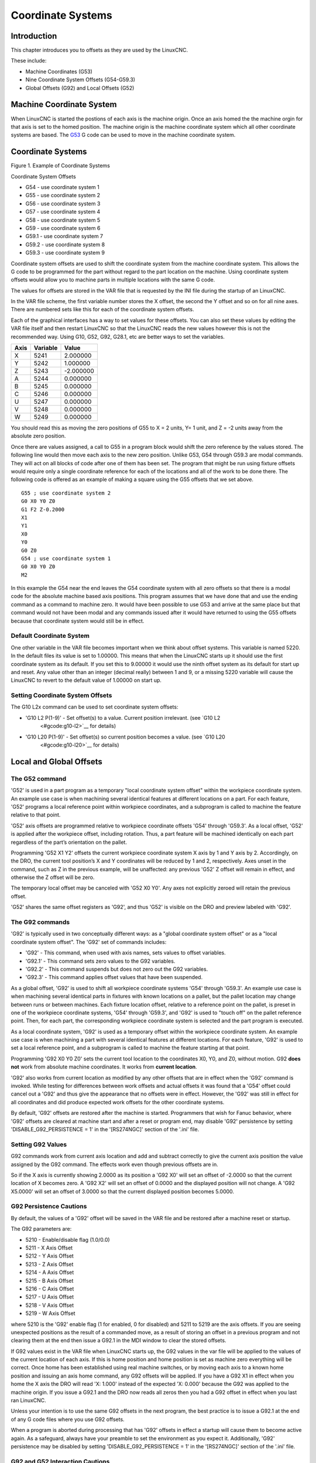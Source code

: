 Coordinate Systems
==================

Introduction
------------

This chapter introduces you to offsets as they are used by the LinuxCNC.

These include:

* Machine Coordinates (G53)
* Nine Coordinate System Offsets (G54-G59.3)
* Global Offsets (G92) and Local Offsets (G52)

Machine Coordinate System
-------------------------

When LinuxCNC is started the postions of each axis is the machine origin. Once an axis homed the the
machine orgin for that axis is set to the homed position. The machine origin is the machine
coordinate system which all other coordinate systems are based. The `G53 <#gcode:g53>`__ G code can
be used to move in the machine coordinate system.

.. _coordinate-systems-1:

Coordinate Systems
------------------

|Example of Coordinate Systems|

Figure 1. Example of Coordinate Systems

Coordinate System Offsets

* G54 - use coordinate system 1
* G55 - use coordinate system 2
* G56 - use coordinate system 3
* G57 - use coordinate system 4
* G58 - use coordinate system 5
* G59 - use coordinate system 6
* G59.1 - use coordinate system 7
* G59.2 - use coordinate system 8
* G59.3 - use coordinate system 9

Coordinate system offsets are used to shift the coordinate system from the machine coordinate
system. This allows the G code to be programmed for the part without regard to the part location on
the machine. Using coordinate system offsets would allow you to machine parts in multiple locations
with the same G code.

The values for offsets are stored in the VAR file that is requested by the INI file during the
startup of an LinuxCNC.

In the VAR file scheme, the first variable number stores the X offset, the second the Y offset and
so on for all nine axes. There are numbered sets like this for each of the coordinate system
offsets.

Each of the graphical interfaces has a way to set values for these offsets. You can also set these
values by editing the VAR file itself and then restart LinuxCNC so that the LinuxCNC reads the new
values however this is not the recommended way. Using G10, G52, G92, G28.1, etc are better ways to
set the variables.

==== ======== =========
Axis Variable Value
==== ======== =========
X    5241     2.000000
Y    5242     1.000000
Z    5243     -2.000000
A    5244     0.000000
B    5245     0.000000
C    5246     0.000000
U    5247     0.000000
V    5248     0.000000
W    5249     0.000000
==== ======== =========

You should read this as moving the zero positions of G55 to X = 2 units, Y= 1 unit, and Z = -2 units
away from the absolute zero position.

Once there are values assigned, a call to G55 in a program block would shift the zero reference by
the values stored. The following line would then move each axis to the new zero position. Unlike
G53, G54 through G59.3 are modal commands. They will act on all blocks of code after one of them has
been set. The program that might be run using fixture offsets would require only a single coordinate
reference for each of the locations and all of the work to be done there. The following code is
offered as an example of making a square using the G55 offsets that we set above.

::

   G55 ; use coordinate system 2
   G0 X0 Y0 Z0
   G1 F2 Z-0.2000
   X1
   Y1
   X0
   Y0
   G0 Z0
   G54 ; use coordinate system 1
   G0 X0 Y0 Z0
   M2

In this example the G54 near the end leaves the G54 coordinate system with all zero offsets so that
there is a modal code for the absolute machine based axis positions. This program assumes that we
have done that and use the ending command as a command to machine zero. It would have been possible
to use G53 and arrive at the same place but that command would not have been modal and any commands
issued after it would have returned to using the G55 offsets because that coordinate system would
still be in effect.

Default Coordinate System
~~~~~~~~~~~~~~~~~~~~~~~~~

One other variable in the VAR file becomes important when we think about offset systems. This
variable is named 5220. In the default files its value is set to 1.00000. This means that when the
LinuxCNC starts up it should use the first coordinate system as its default. If you set this to
9.00000 it would use the ninth offset system as its default for start up and reset. Any value other
than an integer (decimal really) between 1 and 9, or a missing 5220 variable will cause the LinuxCNC
to revert to the default value of 1.00000 on start up.

Setting Coordinate System Offsets
~~~~~~~~~~~~~~~~~~~~~~~~~~~~~~~~~

The G10 L2x command can be used to set coordinate system offsets:

* 'G10 L2 P(1-9)' - Set offset(s) to a value. Current position irrelevant. (see `G10 L2
   <#gcode:g10-l2>`__ for details)
* 'G10 L20 P(1-9)' - Set offset(s) so current position becomes a value.  (see `G10 L20
   <#gcode:g10-l20>`__ for details)

Local and Global Offsets
------------------------

The G52 command
~~~~~~~~~~~~~~~

'G52' is used in a part program as a temporary "local coordinate system offset" within the workpiece
coordinate system. An example use case is when machining several identical features at different
locations on a part. For each feature, 'G52' programs a local reference point within workpiece
coordinates, and a subprogram is called to machine the feature relative to that point.

'G52' axis offsets are programmed relative to workpiece coordinate offsets 'G54' through 'G59.3'. As
a local offset, 'G52' is applied after the workpiece offset, including rotation. Thus, a part
feature will be machined identically on each part regardless of the part’s orientation on the
pallet.

Programming 'G52 X1 Y2' offsets the current workpiece coordinate system X axis by 1 and Y axis
by 2. Accordingly, on the DRO, the current tool position’s X and Y coordinates will be reduced by 1
and 2, respectively.  Axes unset in the command, such as Z in the previous example, will be
unaffected: any previous 'G52' Z offset will remain in effect, and otherwise the Z offset will be
zero.

The temporary local offset may be canceled with 'G52 X0 Y0'. Any axes not explicitly zeroed will
retain the previous offset.

'G52' shares the same offset registers as 'G92', and thus 'G52' is visible on the DRO and preview
labeled with 'G92'.

The G92 commands
~~~~~~~~~~~~~~~~

'G92' is typically used in two conceptually different ways: as a "global coordinate system offset"
or as a "local coordinate system offset". The 'G92' set of commands includes:

* 'G92' - This command, when used with axis names, sets values to offset variables.
* 'G92.1' - This command sets zero values to the G92 variables.
* 'G92.2' - This command suspends but does not zero out the G92 variables.
* 'G92.3' - This command applies offset values that have been suspended.

As a global offset, 'G92' is used to shift all workpiece coordinate systems 'G54' through
'G59.3'. An example use case is when machining several identical parts in fixtures with known
locations on a pallet, but the pallet location may change between runs or between machines.  Each
fixture location offset, relative to a reference point on the pallet, is preset in one of the
workpiece coordinate systems, 'G54' through 'G59.3', and 'G92' is used to "touch off" on the pallet
reference point. Then, for each part, the corresponding workpiece coordinate system is selected and
the part program is executed.

As a local coordinate system, 'G92' is used as a temporary offset within the workpiece coordinate
system. An example use case is when machining a part with several identical features at different
locations. For each feature, 'G92' is used to set a local reference point, and a subprogram is
called to machine the feature starting at that point.

Programming 'G92 X0 Y0 Z0' sets the current tool location to the coordinates X0, Y0, and Z0, without
motion. G92 **does not** work from absolute machine coordinates. It works from **current location**.

'G92' also works from current location as modified by any other offsets that are in effect when the
'G92' command is invoked. While testing for differences between work offsets and actual offsets it
was found that a 'G54' offset could cancel out a 'G92' and thus give the appearance that no offsets
were in effect. However, the 'G92' was still in effect for all coordinates and did produce expected
work offsets for the other coordinate systems.

By default, 'G92' offsets are restored after the machine is started.  Programmers that wish for
Fanuc behavior, where 'G92' offsets are cleared at machine start and after a reset or program end,
may disable 'G92' persistence by setting 'DISABLE_G92_PERSISTENCE = 1' in the '[RS274NGC]' section
of the '.ini' file.

Setting G92 Values
~~~~~~~~~~~~~~~~~~

G92 commands work from current axis location and add and subtract correctly to give the current axis
position the value assigned by the G92 command. The effects work even though previous offsets are
in.

So if the X axis is currently showing 2.0000 as its position a 'G92 X0' will set an offset of
-2.0000 so that the current location of X becomes zero. A 'G92 X2' will set an offset of 0.0000 and
the displayed position will not change. A 'G92 X5.0000' will set an offset of 3.0000 so that the
current displayed position becomes 5.0000.

G92 Persistence Cautions
~~~~~~~~~~~~~~~~~~~~~~~~

By default, the values of a 'G92' offset will be saved in the VAR file and be restored after a
machine reset or startup.

The G92 parameters are:

* 5210 - Enable/disable flag (1.0/0.0)
* 5211 - X Axis Offset
* 5212 - Y Axis Offset
* 5213 - Z Axis Offset
* 5214 - A Axis Offset
* 5215 - B Axis Offset
* 5216 - C Axis Offset
* 5217 - U Axis Offset
* 5218 - V Axis Offset
* 5219 - W Axis Offset

where 5210 is the 'G92' enable flag (1 for enabled, 0 for disabled) and 5211 to 5219 are the axis
offsets. If you are seeing unexpected positions as the result of a commanded move, as a result of
storing an offset in a previous program and not clearing them at the end then issue a G92.1 in the
MDI window to clear the stored offsets.

If G92 values exist in the VAR file when LinuxCNC starts up, the G92 values in the var file will be
applied to the values of the current location of each axis. If this is home position and home
position is set as machine zero everything will be correct. Once home has been established using
real machine switches, or by moving each axis to a known home position and issuing an axis home
command, any G92 offsets will be applied. If you have a G92 X1 in effect when you home the X axis
the DRO will read 'X: 1.000' instead of the expected 'X: 0.000' because the G92 was applied to the
machine origin. If you issue a G92.1 and the DRO now reads all zeros then you had a G92 offset in
effect when you last ran LinuxCNC.

Unless your intention is to use the same G92 offsets in the next program, the best practice is to
issue a G92.1 at the end of any G code files where you use G92 offsets.

When a program is aborted during processing that has 'G92' offsets in effect a startup will cause
them to become active again. As a safeguard, always have your preamble to set the environment as you
expect it.  Additionally, 'G92' persistence may be disabled by setting 'DISABLE_G92_PERSISTENCE = 1'
in the '[RS274NGC]' section of the '.ini' file.

G92 and G52 Interaction Cautions
~~~~~~~~~~~~~~~~~~~~~~~~~~~~~~~~

'G52' and 'G92' share the same offset registers. Unless 'G92' persistence is disabled in the '.ini'
file (see `G92 Commands <#sec:g92-commands>`__), 'G52' offsets will also persist after machine
reset, 'M02' or 'M30'. Beware that a 'G52' offset in effect during a program abort may result in
unintended offsets when the next program is run. See `G92 Persistence Cautions
<#sec:g92-persistence-cautions>`__ above.

Sample Programs Using Offsets
-----------------------------

Sample Program Using Workpiece Coordinate Offsets
~~~~~~~~~~~~~~~~~~~~~~~~~~~~~~~~~~~~~~~~~~~~~~~~~

This sample engraving project mills a set of four .1 radius circles in roughly a star shape around a
center circle. We can setup the individual circle pattern like this.

::

   G10 L2 P1 X0 Y0 Z0 (ensure that G54 is set to machine zero)
   G0 X-0.1 Y0 Z0
   G1 F1 Z-0.25
   G3 X-0.1 Y0 I0.1 J0
   G0 Z0
   M2

We can issue a set of commands to create offsets for the four other circles like this.

::

   G10 L2 P2 X0.5 (offsets G55 X value by 0.5 inch)
   G10 L2 P3 X-0.5 (offsets G56 X value by -0.5 inch)
   G10 L2 P4 Y0.5 (offsets G57 Y value by 0.5 inch)
   G10 L2 P5 Y-0.5 (offsets G58 Y value by -0.5 inch)

We put these together in the following program:

::

   (a program for milling five small circles in a diamond shape)

   G10 L2 P1 X0 Y0 Z0 (ensure that G54 is machine zero)
   G10 L2 P2 X0.5 (offsets G55 X value by 0.5 inch)
   G10 L2 P3 X-0.5 (offsets G56 X value by -0.5 inch)
   G10 L2 P4 Y0.5 (offsets G57 Y value by 0.5 inch)
   G10 L2 P5 Y-0.5 (offsets G58 Y value by -0.5 inch)

   G54 G0 X-0.1 Y0 Z0 (center circle)
   G1 F1 Z-0.25
   G3 X-0.1 Y0 I0.1 J0
   G0 Z0

   G55 G0 X-0.1 Y0 Z0 (first offset circle)
   G1 F1 Z-0.25
   G3 X-0.1 Y0 I0.1 J0
   G0 Z0

   G56 G0 X-0.1 Y0 Z0 (second offset circle)
   G1 F1 Z-0.25
   G3 X-0.1 Y0 I0.1 J0
   G0 Z0

   G57 G0 X-0.1 Y0 Z0 (third offset circle)
   G1 F1 Z-0.25
   G3 X-0.1 Y0 I0.1 J0
   G0 Z0

   G58 G0 X-0.1 Y0 Z0 (fourth offset circle)
   G1 F1 Z-0.25
   G3 X-0.1 Y0 I0.1 J0
   G54 G0 X0 Y0 Z0

   M2

Now comes the time when we might apply a set of G92 offsets to this program. You’ll see that it is
running in each case at Z0. If the mill were at the zero position, a G92 Z1.0000 issued at the head
of the program would shift everything an inch. You might also shift the whole pattern around in the
XY plane by adding some X and Y offsets with G92.  If you do this you should add a G92.1 command
just before the M2 that ends the program. If you do not, other programs that you might run after
this one will also use that G92 offset. Furthermore it would save the G92 values when you shut down
the LinuxCNC and they will be recalled when you start up again.

Sample Program Using G52 Offsets
~~~~~~~~~~~~~~~~~~~~~~~~~~~~~~~~

(To be written)

.. |Example of Coordinate Systems| image:: images/offsets.png
